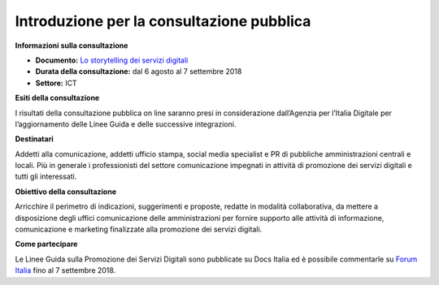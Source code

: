 ﻿Introduzione per la consultazione pubblica
==========================================

**Informazioni sulla consultazione**

- **Documento:** `Lo storytelling dei servizi digitali <storytelling.html>`_

- **Durata della consultazione:** dal 6 agosto al 7 settembre 2018

- **Settore:** ICT


**Esiti della consultazione**

I risultati della consultazione pubblica on line saranno presi in considerazione dall’Agenzia per l’Italia Digitale per l’aggiornamento delle Linee Guida e delle successive integrazioni.

**Destinatari**

Addetti alla comunicazione, addetti ufficio stampa, social media specialist e PR di pubbliche amministrazioni centrali e locali. Più in generale i professionisti del settore comunicazione impegnati in attività di promozione dei servizi digitali e tutti gli interessati.

**Obiettivo della consultazione**

Arricchire il perimetro di indicazioni, suggerimenti e proposte, redatte in modalità collaborativa, da mettere a disposizione degli uffici comunicazione delle amministrazioni per fornire supporto alle attività di informazione, comunicazione e marketing finalizzate alla promozione dei servizi  digitali.

**Come partecipare**

Le Linee Guida sulla Promozione dei Servizi Digitali sono pubblicate su Docs Italia ed è possibile commentarle su `Forum Italia <https://forum.italia.it/t/definizione-della-categoria-linee-guida-promozione-servizi-digitali/3402>`_ fino al 7 settembre 2018.
